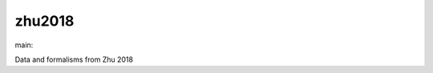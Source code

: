 ========================
zhu2018
========================

.. {# pkglts, doc

.. image:: https://b326.gitlab.io/zhu2018/_images/badge_pkging_pip.svg
    :alt: PyPI version
    :target: https://pypi.org/project/zhu2018/1.1.0/

.. image:: https://b326.gitlab.io/zhu2018/_images/badge_pkging_conda.svg
    :alt: Conda version
    :target: https://anaconda.org/revesansparole/zhu2018

.. image:: https://b326.gitlab.io/zhu2018/_images/badge_doc.svg
    :alt: Documentation status
    :target: https://b326.gitlab.io/zhu2018/

.. image:: https://badge.fury.io/py/zhu2018.svg
    :alt: PyPI version
    :target: https://badge.fury.io/py/zhu2018

.. #}
.. {# pkglts, glabpkg_dev, after doc

main: |main_build|_ |main_coverage|_

.. |main_build| image:: https://gitlab.com/b326/zhu2018/badges/main/pipeline.svg
.. _main_build: https://gitlab.com/b326/zhu2018/commits/main

.. |main_coverage| image:: https://gitlab.com/b326/zhu2018/badges/main/coverage.svg
.. _main_coverage: https://gitlab.com/b326/zhu2018/commits/main
.. #}

Data and formalisms from Zhu 2018

